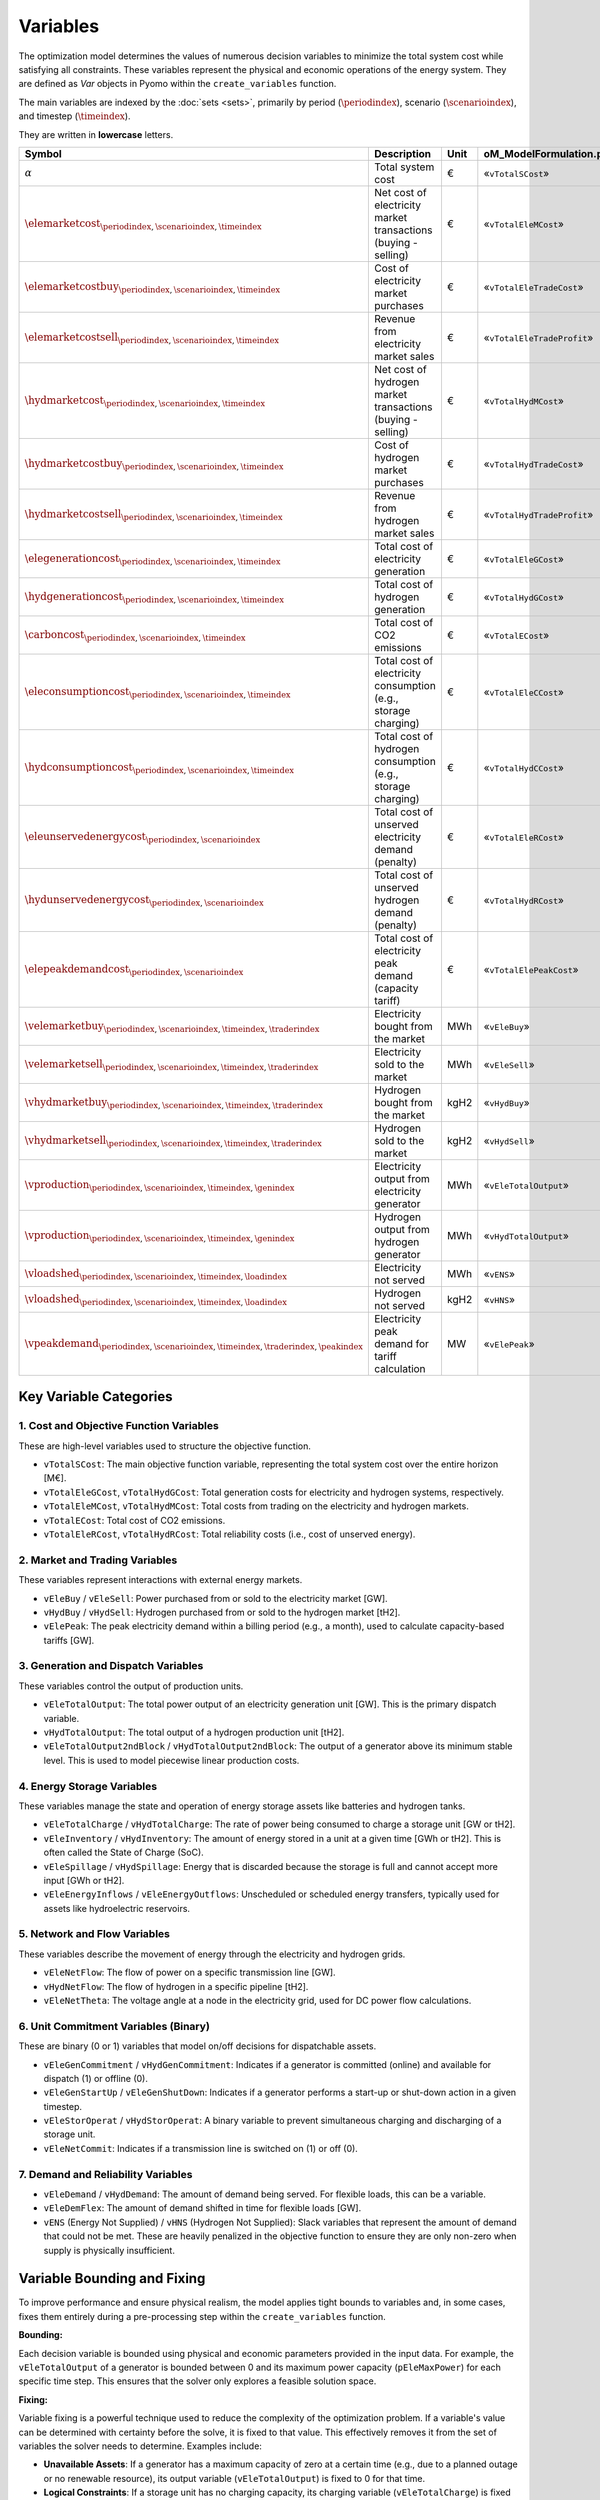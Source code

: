 Variables
=========

The optimization model determines the values of numerous decision variables to minimize the total system cost while satisfying all constraints. These variables represent the physical and economic operations of the energy system. They are defined as `Var` objects in Pyomo within the ``create_variables`` function.

The main variables are indexed by the :doc:`sets <sets>`, primarily by period (:math:`\periodindex`), scenario (:math:`\scenarioindex`), and timestep (:math:`\timeindex`).

They are written in **lowercase** letters.

=========================================================================================================  ===================================================================  ========  ===========================================================================
**Symbol**                                                                                                 **Description**                                                      **Unit**  **oM_ModelFormulation.py**
---------------------------------------------------------------------------------------------------------  -------------------------------------------------------------------  --------  ---------------------------------------------------------------------------
:math:`\alpha`                                                                                             Total system cost                                                    €         «``vTotalSCost``»
:math:`\elemarketcost_{\periodindex,\scenarioindex,\timeindex}`                                            Net cost of electricity market transactions (buying - selling)       €         «``vTotalEleMCost``»
:math:`\elemarketcostbuy_{\periodindex,\scenarioindex,\timeindex}`                                         Cost of electricity market purchases                                 €         «``vTotalEleTradeCost``»
:math:`\elemarketcostsell_{\periodindex,\scenarioindex,\timeindex}`                                        Revenue from electricity market sales                                €         «``vTotalEleTradeProfit``»
:math:`\hydmarketcost_{\periodindex,\scenarioindex,\timeindex}`                                            Net cost of hydrogen market transactions (buying - selling)          €         «``vTotalHydMCost``»
:math:`\hydmarketcostbuy_{\periodindex,\scenarioindex,\timeindex}`                                         Cost of hydrogen market purchases                                    €         «``vTotalHydTradeCost``»
:math:`\hydmarketcostsell_{\periodindex,\scenarioindex,\timeindex}`                                        Revenue from hydrogen market sales                                   €         «``vTotalHydTradeProfit``»
:math:`\elegenerationcost_{\periodindex,\scenarioindex,\timeindex}`                                        Total cost of electricity generation                                 €         «``vTotalEleGCost``»
:math:`\hydgenerationcost_{\periodindex,\scenarioindex,\timeindex}`                                        Total cost of hydrogen generation                                    €         «``vTotalHydGCost``»
:math:`\carboncost_{\periodindex,\scenarioindex,\timeindex}`                                               Total cost of CO2 emissions                                          €         «``vTotalECost``»
:math:`\eleconsumptioncost_{\periodindex,\scenarioindex,\timeindex}`                                       Total cost of electricity consumption (e.g., storage charging)       €         «``vTotalEleCCost``»
:math:`\hydconsumptioncost_{\periodindex,\scenarioindex,\timeindex}`                                       Total cost of hydrogen consumption (e.g., storage charging)          €         «``vTotalHydCCost``»
:math:`\eleunservedenergycost_{\periodindex,\scenarioindex}`                                               Total cost of unserved electricity demand (penalty)                  €         «``vTotalEleRCost``»
:math:`\hydunservedenergycost_{\periodindex,\scenarioindex}`                                               Total cost of unserved hydrogen demand (penalty)                     €         «``vTotalHydRCost``»
:math:`\elepeakdemandcost_{\periodindex,\scenarioindex}`                                                   Total cost of electricity peak demand (capacity tariff)              €         «``vTotalElePeakCost``»
:math:`\velemarketbuy_{\periodindex,\scenarioindex,\timeindex,\traderindex}`                               Electricity bought from the market                                   MWh       «``vEleBuy``»
:math:`\velemarketsell_{\periodindex,\scenarioindex,\timeindex,\traderindex}`                              Electricity sold to the market                                       MWh       «``vEleSell``»
:math:`\vhydmarketbuy_{\periodindex,\scenarioindex,\timeindex,\traderindex}`                               Hydrogen bought from the market                                      kgH2      «``vHydBuy``»
:math:`\vhydmarketsell_{\periodindex,\scenarioindex,\timeindex,\traderindex}`                              Hydrogen sold to the market                                          kgH2      «``vHydSell``»
:math:`\vproduction_{\periodindex,\scenarioindex,\timeindex,\genindex}`                                    Electricity output from electricity generator                        MWh       «``vEleTotalOutput``»
:math:`\vproduction_{\periodindex,\scenarioindex,\timeindex,\genindex}`                                    Hydrogen output from hydrogen generator                              MWh       «``vHydTotalOutput``»
:math:`\vloadshed_{\periodindex,\scenarioindex,\timeindex,\loadindex}`                                     Electricity not served                                               MWh       «``vENS``»
:math:`\vloadshed_{\periodindex,\scenarioindex,\timeindex,\loadindex}`                                     Hydrogen not served                                                  kgH2      «``vHNS``»
:math:`\vpeakdemand_{\periodindex,\scenarioindex,\timeindex,\traderindex,\peakindex}`                      Electricity peak demand for tariff calculation                       MW        «``vElePeak``»
=========================================================================================================  ===================================================================  ========  ===========================================================================

Key Variable Categories
-----------------------

1. Cost and Objective Function Variables
^^^^^^^^^^^^^^^^^^^^^^^^^^^^^^^^^^^^^^^^

These are high-level variables used to structure the objective function.

*   ``vTotalSCost``: The main objective function variable, representing the total system cost over the entire horizon [M€].
*   ``vTotalEleGCost``, ``vTotalHydGCost``: Total generation costs for electricity and hydrogen systems, respectively.
*   ``vTotalEleMCost``, ``vTotalHydMCost``: Total costs from trading on the electricity and hydrogen markets.
*   ``vTotalECost``: Total cost of CO2 emissions.
*   ``vTotalEleRCost``, ``vTotalHydRCost``: Total reliability costs (i.e., cost of unserved energy).

2. Market and Trading Variables
^^^^^^^^^^^^^^^^^^^^^^^^^^^^^^^

These variables represent interactions with external energy markets.

*   ``vEleBuy`` / ``vEleSell``: Power purchased from or sold to the electricity market [GW].
*   ``vHydBuy`` / ``vHydSell``: Hydrogen purchased from or sold to the hydrogen market [tH2].
*   ``vElePeak``: The peak electricity demand within a billing period (e.g., a month), used to calculate capacity-based tariffs [GW].

3. Generation and Dispatch Variables
^^^^^^^^^^^^^^^^^^^^^^^^^^^^^^^^^^^^

These variables control the output of production units.

*   ``vEleTotalOutput``: The total power output of an electricity generation unit [GW]. This is the primary dispatch variable.
*   ``vHydTotalOutput``: The total output of a hydrogen production unit [tH2].
*   ``vEleTotalOutput2ndBlock`` / ``vHydTotalOutput2ndBlock``: The output of a generator above its minimum stable level. This is used to model piecewise linear production costs.

4. Energy Storage Variables
^^^^^^^^^^^^^^^^^^^^^^^^^^^

These variables manage the state and operation of energy storage assets like batteries and hydrogen tanks.

*   ``vEleTotalCharge`` / ``vHydTotalCharge``: The rate of power being consumed to charge a storage unit [GW or tH2].
*   ``vEleInventory`` / ``vHydInventory``: The amount of energy stored in a unit at a given time [GWh or tH2]. This is often called the State of Charge (SoC).
*   ``vEleSpillage`` / ``vHydSpillage``: Energy that is discarded because the storage is full and cannot accept more input [GWh or tH2].
*   ``vEleEnergyInflows`` / ``vEleEnergyOutflows``: Unscheduled or scheduled energy transfers, typically used for assets like hydroelectric reservoirs.

5. Network and Flow Variables
^^^^^^^^^^^^^^^^^^^^^^^^^^^^^

These variables describe the movement of energy through the electricity and hydrogen grids.

*   ``vEleNetFlow``: The flow of power on a specific transmission line [GW].
*   ``vHydNetFlow``: The flow of hydrogen in a specific pipeline [tH2].
*   ``vEleNetTheta``: The voltage angle at a node in the electricity grid, used for DC power flow calculations.

6. Unit Commitment Variables (Binary)
^^^^^^^^^^^^^^^^^^^^^^^^^^^^^^^^^^^^^

These are binary (0 or 1) variables that model on/off decisions for dispatchable assets.

*   ``vEleGenCommitment`` / ``vHydGenCommitment``: Indicates if a generator is committed (online) and available for dispatch (1) or offline (0).
*   ``vEleGenStartUp`` / ``vEleGenShutDown``: Indicates if a generator performs a start-up or shut-down action in a given timestep.
*   ``vEleStorOperat`` / ``vHydStorOperat``: A binary variable to prevent simultaneous charging and discharging of a storage unit.
*   ``vEleNetCommit``: Indicates if a transmission line is switched on (1) or off (0).

7. Demand and Reliability Variables
^^^^^^^^^^^^^^^^^^^^^^^^^^^^^^^^^^^

*   ``vEleDemand`` / ``vHydDemand``: The amount of demand being served. For flexible loads, this can be a variable.
*   ``vEleDemFlex``: The amount of demand shifted in time for flexible loads [GW].
*   ``vENS`` (Energy Not Supplied) / ``vHNS`` (Hydrogen Not Supplied): Slack variables that represent the amount of demand that could not be met. These are heavily penalized in the objective function to ensure they are only non-zero when supply is physically insufficient.

Variable Bounding and Fixing
----------------------------

To improve performance and ensure physical realism, the model applies tight bounds to variables and, in some cases, fixes them entirely during a pre-processing step within the ``create_variables`` function.

**Bounding:**

Each decision variable is bounded using physical and economic parameters provided in the input data. For example, the ``vEleTotalOutput`` of a generator is bounded between 0 and its maximum power capacity (``pEleMaxPower``) for each specific time step. This ensures that the solver only explores a feasible solution space.

**Fixing:**

Variable fixing is a powerful technique used to reduce the complexity of the optimization problem. If a variable's value can be determined with certainty before the solve, it is fixed to that value. This effectively removes it from the set of variables the solver needs to determine. Examples include:

*   **Unavailable Assets**: If a generator has a maximum capacity of zero at a certain time (e.g., due to a planned outage or no renewable resource), its output variable (``vEleTotalOutput``) is fixed to 0 for that time.
*   **Logical Constraints**: If a storage unit has no charging capacity, its charging variable (``vEleTotalCharge``) is fixed to 0.
*   **Reference Values**: The voltage angle (``vEleNetTheta``) of the designated reference node is fixed to 0 to provide a reference for the DC power flow calculation.

**Benefits:**

This strategy of tightly bounding and fixing variables is crucial for the model's performance and scalability. By reducing the number of free variables and constraining the solution space, it:

*   Creates a **tighter model formulation**, which can be solved more efficiently.
*   **Reduces the overall problem size**, leading to faster computation times.
*   Improves the model's **scalability**, allowing it to handle larger and more complex energy systems without a prohibitive increase in solve time.